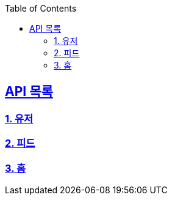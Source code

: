 ifndef::snippets[]
:snippets: ../../../build/generated-snippets
endif::[]
:doctype: book
:icons: font
:source-highlighter: highlights
:toc: left
:toclevels: 3
:sectlinks:
:operation-http-request-title: Example Request
:operation-http-response-title: Example Response
ifndef::snippets-custom[]
:snippets-custom: ../../../src/docs/custom

== API 목록
=== link:users-api-guide.html[1. 유저]
=== link:feed-api-guide.html[2. 피드]
=== link:home-api-guide.html[3. 홈]